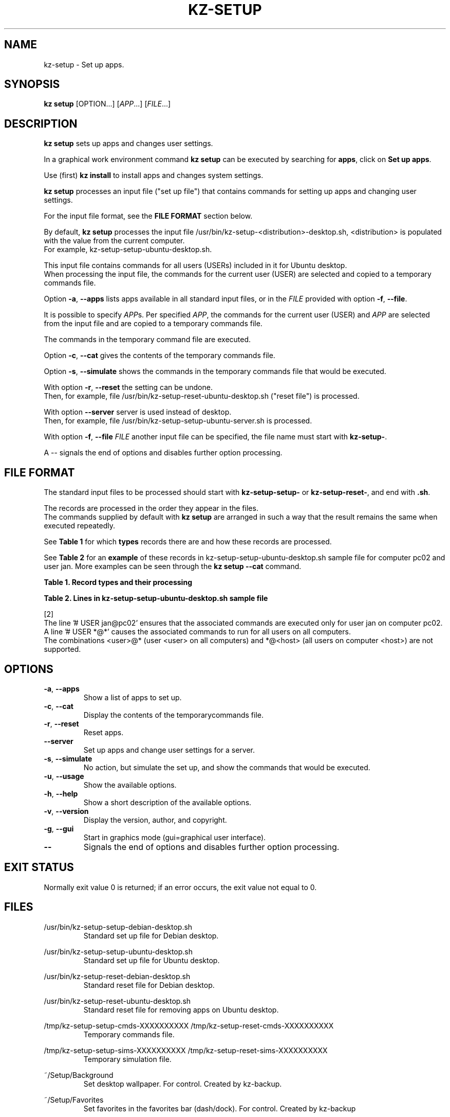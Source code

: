 .\"############################################################################
.\"# Man page for kz-setup.
.\"#
.\"# Written Karel Zimmer <info@karelzimmer.nl>, CC0 1.0 Universal
.\"# <https://creativecommons.org/publicdomain/zero/1.0>, 2023.
.\"############################################################################
.\"
.TH "KZ-SETUP" "1" "2013-2023" "kz 365" "Kz Manual"
.\"
.\"
.SH NAME
kz-setup \- Set up apps.
.\"
.\"
.SH SYNOPSIS
.B kz setup
[OPTION...] [\fIAPP\fR...] [\fIFILE\fR...]
.\"
.\"
.SH DESCRIPTION
\fBkz setup\fR sets up apps and changes user settings.
.sp
In a graphical work environment command \fBkz setup\fR can be executed by
searching for \fBapps\fR, click on \fBSet up apps\fR.
.sp
Use (first) \fBkz install\fR to install apps and changes system settings.
.sp
\fBkz setup\fR processes an input file ("set up file") that contains
commands for setting up apps and changing user settings.
.sp
For the input file format, see the \fBFILE FORMAT\fR section below.
.sp
By default, \fBkz setup\fR processes the input file
/usr/bin/kz-setup-<distribution>-desktop.sh, <distribution> is populated with
the value from the current computer.
.br
For example, kz-setup-setup-ubuntu-desktop.sh.
.sp
This input file contains commands for all users (USERs) included in it for
Ubuntu desktop.
.br
When processing the input file, the commands for the current user (USER) are
selected and copied to a temporary commands file.
.sp
Option \fB-a\fR, \fB--apps\fR lists apps available in all standard input files,
or in the \fIFILE\fR provided with option \fB-f\fR, \fB--file\fR.
.sp
It is possible to specify \fIAPP\fRs. Per specified \fIAPP\fR, the commands for
the current user (USER) and \fIAPP\fR are selected from the input file and are
copied to a temporary commands file.
.sp
The commands in the temporary command file are executed.
.sp
Option \fB-c\fR, \fB--cat\fR gives the contents of the temporary commands file.
.sp
Option \fB-s\fR, \fB--simulate\fR shows the commands in the temporary commands
file that would be executed.
.sp
With option \fB-r\fR, \fB--reset\fR the setting can be undone.
.br
Then, for example, file /usr/bin/kz-setup-reset-ubuntu-desktop.sh
("reset file") is processed.
.sp
With option \fB--server\fR server is used instead of desktop.
.br
Then, for example, file /usr/bin/kz-setup-setup-ubuntu-server.sh is processed.
.sp
With option \fB-f\fR, \fB--file\fR \fIFILE\fR another input file can be
specified, the file name must start with \fBkz-setup-\fR.
.sp
A -- signals the end of options and disables further option processing.
.\"
.\"
.SH FILE FORMAT
The standard input files to be processed should start with
\fBkz-setup-setup-\fR or \fBkz-setup-reset-\fR, and end with \fB.sh\fR.
.sp
The records are processed in the order they appear in the files.
.br
The commands supplied by default with \fBkz setup\fR are arranged in such a way
that the result remains the same when executed repeatedly.
.sp
See \fBTable 1\fR for which \fBtypes\fR records there are and how these records
are processed.
.sp
See \fBTable 2\fR for an \fBexample\fR of these records in
kz-setup-setup-ubuntu-desktop.sh sample file for computer pc02 and user jan.
More examples can be seen through the \fBkz setup --cat\fR command.
.\"
.\"
.sp
.br
.B Table 1. Record types and their processing
.TS
allbox tab(:);
lb | lb.
T{
Record type
T}:T{
Description
T}
.T&
l | l
l | l
l | l
l | l
l | l
l | l.
T{
# APP <name>
T}:T{
Contains the APP <name>.
T}
T{
# DESC <description>
T}:T{
Description of the APP.
T}
T{
# USER <user@host>
T}:T{
Name of the user (<user>) and computer (<host>) where the command applies.
T}
T{
.sp
T}:T{
Will be skipped (is empty).
T}
T{
#...
T}:T{
Will be skipped (is a comment).
T}
T{
Command
T}:T{
Command to set up APP <app>.
T}
.TE
.sp
.sp
.br
.B Table 2. Lines in kz-setup-setup-ubuntu-desktop.sh sample file
.TS
box tab(:);
lb | lb.
T{
Regelsoort
T}:T{
Beschrijving
T}
.T&
- | -
l | l
l | l
l | l
l | l
l | l
l | l
l | l
l | l.
T{
#  APP google-chrome
T}:T{
Name of the APP.
T}
T{
# USER *@*
T}:T{
Command is for all users on all computers.
T}
T{
# DESC Google's webbrowser
T}:T{
Description of the APP.
T}
T{
kz-gset --addfavbef=google-chrome
T}:T{
Set up command.
T}
T{
T}:T{
Empty line.
T}
T{
# DESC Desktop environment
T}:T{
Description of the APP.
T}
T{
# USER jan@pc02
T}:T{
Only set up for Jan on pc02, see [2].
T}
T{
gsettings set org.gnome.shell...
T}:T{
Set up command.
T}
.TE
.sp
.sp
.br
[2]
.br
The line '# USER jan@pc02' ensures that the associated commands are executed
only for user jan on computer pc02.
.br
A line '# USER *@*' causes the associated commands to run for all users on all
computers.
.br
The combinations <user>@* (user <user> on all computers) and *@<host> (all
users on computer <host>) are not supported.
.\"
.\"
.sp
.SH OPTIONS
.TP
\fB-a\fR, \fB--apps\fR
Show a list of apps to set up.
.TP
\fB-c\fR, \fB--cat\fR
Display the contents of the temporarycommands file.
.TP
\fB-r\fR, \fB--reset\fR
Reset apps.
.TP
\fB--server\fR
Set up apps and change user settings for a server.
.TP
\fB-s\fR, \fB--simulate\fR
No action, but simulate the set up, and show the commands that would be
executed.
.TP
\fB-u\fR, \fB--usage\fR
Show the available options.
.TP
\fB-h\fR, \fB--help\fR
Show a short description of the available options.
.TP
\fB-v\fR, \fB--version\fR
Display the version, author, and copyright.
.TP
\fB-g\fR, \fB--gui\fR
Start in graphics mode (gui=graphical user interface).
.TP
\fB--\fR
Signals the end of options and disables further option processing.
.\"
.\"
.SH EXIT STATUS
Normally exit value 0 is returned; if an error occurs, the exit value not equal
to 0.
.\"
.\"
.SH FILES
/usr/bin/kz-setup-setup-debian-desktop.sh
.RS
Standard set up file for Debian desktop.
.RE
.sp
/usr/bin/kz-setup-setup-ubuntu-desktop.sh
.RS
Standard set up file for Ubuntu desktop.
.RE
.sp
/usr/bin/kz-setup-reset-debian-desktop.sh
.RS
Standard reset file for Debian desktop.
.RE
.sp
/usr/bin/kz-setup-reset-ubuntu-desktop.sh
.RS
Standard reset file for removing apps on Ubuntu desktop.
.RE
.sp
/tmp/kz-setup-setup-cmds-XXXXXXXXXX /tmp/kz-setup-reset-cmds-XXXXXXXXXX
.RS
Temporary commands file.
.RE
.sp
/tmp/kz-setup-setup-sims-XXXXXXXXXX /tmp/kz-setup-reset-sims-XXXXXXXXXX
.RS
Temporary simulation file.
.RE
.sp
~/Setup/Background
.RS
Set desktop wallpaper. For control. Created by kz-backup.
.RE
.sp
~/Setup/Favorites
.RS
Set favorites in the favorites bar (dash/dock). For control. Created by
kz-backup
.RE
.sp
~/Setup/Userphote
.RS
Set user photo. For control. Created by kz-backup.
.RE
.\"
.\"
.SH NOTES
.IP " 1." 4
Checklist install
.RS 4
https://karelzimmer.nl/html/en/linux.html#documents
.RE
.IP " 2." 4
Personal folder / Settings / Favorites
.RS 4
The Favorites file contains previously set favorites.
.br
Can be used to check the favorites for completeness.
.RE
.IP " 3." 4
IaC and Day 1 Operations
.RS 4
\fBkz setup\fR is mainly used for \fBIaC\fR and \fBDay 1 Operations\fR. See
\fBkz\fR(1) for an explanation.
.RE
.\"
.\"
.SH EXAMPLES
.sp
\fBkz setup\fR
.RS
Set everything in the default set up files.
.br
Starter \fBSetup apps\fR is also available for this in a graphical work
environment.
.RE
.sp
\fBkz setup google-chrome\fR
.RS
Set up Google Chrome.
.RE
.sp
\fBkz setup --reset google-chrome\fR
.RS
Reset Google Chrome.
.RE
.sp
\fBkz setup --cat google-chrome\fR
.RS
Show set up commands for Google Chrome.
.RE
.sp
\fBkz setup --cat --reset google-chrome\fR
.RS
Show reset commands for Google Chrome.
.RE
.\"
.\"
.SH AUTHOR
Written by Karel Zimmer <info@karelzimmer.nl>, CC0 1.0 Universal
<https://creativecommons.org/publicdomain/zero/1.0>, 2013-2023.
.\"
.\"
.SH SEE ALSO
\fBkz\fR(1),
\fBkz_common.sh\fR(1),
\fBkz-install\fR(1),
\fBkz-menu\fR(1),
\fBhttps://karelzimmer.nl\fR
.\"
.\"
.SH KZ
Part of the \fBkz\fR(1) package, named after its creator Karel Zimmer.
.\"
.\"
.SH AVAILABILITY
Command \fBkz setup\fR is part of the \fBkz\fR package and is available on
Karel Zimmer's website
.br
<https://karelzimmer.nl/html/en/linux.html#scripts>.
